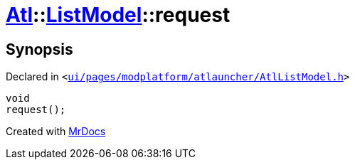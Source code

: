 [#Atl-ListModel-request]
= xref:Atl.adoc[Atl]::xref:Atl/ListModel.adoc[ListModel]::request
:relfileprefix: ../../
:mrdocs:


== Synopsis

Declared in `&lt;https://github.com/PrismLauncher/PrismLauncher/blob/develop/launcher/ui/pages/modplatform/atlauncher/AtlListModel.h#L41[ui&sol;pages&sol;modplatform&sol;atlauncher&sol;AtlListModel&period;h]&gt;`

[source,cpp,subs="verbatim,replacements,macros,-callouts"]
----
void
request();
----



[.small]#Created with https://www.mrdocs.com[MrDocs]#
